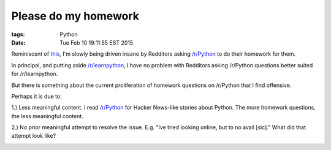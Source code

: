 Please do my homework
=====================

:tags: Python
:date: Tue Feb 10 19:11:55 EST 2015

Reminiscent of `this <http://blog.aclark.net/2012/05/23/a-simple-printer-of-nested-lists/>`_, I'm slowly being driven insane by Redditors asking `/r/Python <http://www.reddit.com/r/Python>`_ to do their homework for them.

.. image:: /images/homework1.png
    :alt: Question #1

In principal, and putting aside `/r/learnpython <http://www.reddit.com/r/learnpython>`_, I have no problem with Redditors asking /r/Python questions better suited for /r/learnpython.

.. image:: /images/homework2.png
    :alt: Question #2

But there is something about the current proliferation of homework questions on /r/Python that I find offensive.

.. image:: /images/homework3.png
    :alt: Question #3

Perhaps it is due to:

1.) Less meaningful content. I read `/r/Python <http://www.reddit.com/r/Python>`_ for Hacker News-like stories about Python. The more homework questions, the less meaningful content.

.. image:: /images/homework4.png
    :alt: Question #4

2.) No prior meaningful attempt to resolve the issue. E.g. "Ive tried looking online, but to no avail [sic]." What did that attempt look like?

.. image:: /images/homework5.png
    :alt: Question #5

.. image:: /images/homework6.png
    :alt: Question #6
